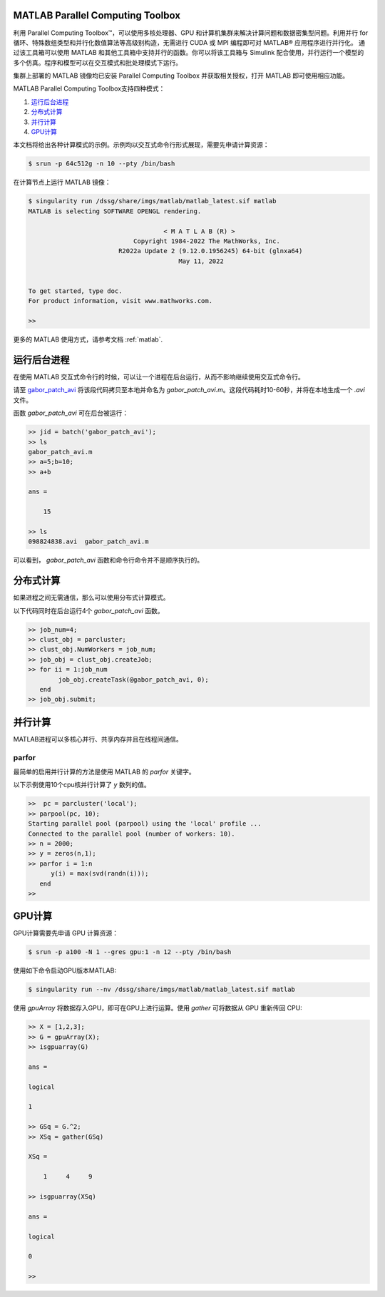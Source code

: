 .. _matlab_pct:

MATLAB Parallel Computing Toolbox
---------------------------------------

利用 Parallel Computing Toolbox™，可以使用多核处理器、GPU 和计算机集群来解决计算问题和数据密集型问题。利用并行 for 循环、特殊数组类型和并行化数值算法等高级别构造，无需进行 CUDA 或 MPI 编程即可对 MATLAB® 应用程序进行并行化。 通过该工具箱可以使用 MATLAB 和其他工具箱中支持并行的函数。你可以将该工具箱与 Simulink 配合使用，并行运行一个模型的多个仿真。程序和模型可以在交互模式和批处理模式下运行。

集群上部署的 MATLAB 镜像均已安装  Parallel  Computing Toolbox 并获取相关授权，打开 MATLAB 即可使用相应功能。

MATLAB Parallel Computing Toolbox支持四种模式：

1. `运行后台进程`_

2. `分布式计算`_

3. `并行计算`_

4. `GPU计算`_ 

本文档将给出各种计算模式的示例。示例均以交互式命令行形式展现，需要先申请计算资源：

.. code:: console

    $ srun -p 64c512g -n 10 --pty /bin/bash

在计算节点上运行 MATLAB 镜像：

.. code:: console

    $ singularity run /dssg/share/imgs/matlab/matlab_latest.sif matlab
    MATLAB is selecting SOFTWARE OPENGL rendering.

                                        < M A T L A B (R) >
                                Copyright 1984-2022 The MathWorks, Inc.
                            R2022a Update 2 (9.12.0.1956245) 64-bit (glnxa64)
                                            May 11, 2022

    
    To get started, type doc.
    For product information, visit www.mathworks.com.
    
    >> 

更多的 MATLAB 使用方式，请参考文档 :ref:`matlab`.


.. _运行后台进程:

运行后台进程
--------------------------

.. _gabor_patch_avi: https://hpc.nih.gov/examples/gabor_patch_avi.html

在使用 MATLAB 交互式命令行的时候，可以让一个进程在后台运行，从而不影响继续使用交互式命令行。

请至 `gabor_patch_avi`_  将该段代码拷贝至本地并命名为 `gabor_patch_avi.m`。这段代码耗时10-60秒，并将在本地生成一个 `.avi` 文件。

函数 `gabor_patch_avi` 可在后台被运行：

.. code:: console

    >> jid = batch('gabor_patch_avi');
    >> ls
    gabor_patch_avi.m 
    >> a=5;b=10;
    >> a+b

    ans =

        15

    >> ls
    098824838.avi  gabor_patch_avi.m  

可以看到， `gabor_patch_avi` 函数和命令行命令并不是顺序执行的。



.. _分布式计算:

分布式计算
-------------------------

如果进程之间无需通信，那么可以使用分布式计算模式。

以下代码同时在后台运行4个 `gabor_patch_avi` 函数。

.. code:: console

    >> job_num=4;
    >> clust_obj = parcluster;
    >> clust_obj.NumWorkers = job_num;
    >> job_obj = clust_obj.createJob;
    >> for ii = 1:job_num
            job_obj.createTask(@gabor_patch_avi, 0);
       end
    >> job_obj.submit;


.. _并行计算: 

并行计算
-----------------------

MATLAB进程可以多核心并行、共享内存并且在线程间通信。


parfor
^^^^^^^^^^^^^^^^^^^^^^^^^^^^

最简单的启用并行计算的方法是使用 MATLAB 的 `parfor` 关键字。

以下示例使用10个cpu核并行计算了 `y` 数列的值。

.. code:: console

    >>  pc = parcluster('local');
    >> parpool(pc, 10);
    Starting parallel pool (parpool) using the 'local' profile ...
    Connected to the parallel pool (number of workers: 10).
    >> n = 2000;
    >> y = zeros(n,1);
    >> parfor i = 1:n
          y(i) = max(svd(randn(i)));
       end
    >>



.. _GPU计算:


GPU计算
-------------------------

GPU计算需要先申请 GPU 计算资源：

.. code:: console

    $ srun -p a100 -N 1 --gres gpu:1 -n 12 --pty /bin/bash

使用如下命令启动GPU版本MATLAB:

.. code:: console

    $ singularity run --nv /dssg/share/imgs/matlab/matlab_latest.sif matlab

使用 `gpuArray` 将数据存入GPU，即可在GPU上进行运算。使用 `gather` 可将数据从 GPU 重新传回 CPU:

.. code:: console

    >> X = [1,2,3];
    >> G = gpuArray(X);
    >> isgpuarray(G) 

    ans =

    logical

    1

    >> GSq = G.^2;
    >> XSq = gather(GSq)

    XSq =

        1     4     9

    >> isgpuarray(XSq)

    ans =

    logical

    0

    >> 













